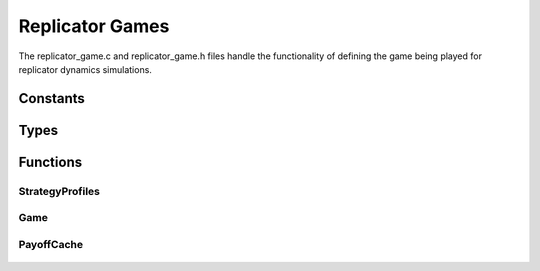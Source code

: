 .. replicator_game

Replicator Games
================

The replicator_game.c and replicator_game.h files handle
the functionality of defining the game being played for
replicator dynamics simulations.

Constants
---------

	.. c:macro:: CACHE_NONE

		This constant indicates that nothing should be cached. It is a :c:type:`cache_mask`.

	.. c:macro:: CACHE_PROFILES

		This constant indicates that only the strategy profiles should be cached. It is a :c:type:`cache_mask`.

	.. c:macro:: CACHE_PAYOFFS

		This constant indicates that only the payoffs should be cached. It is a :c:type:`cache_mask`.

	.. c:macro:: CACHE_ALL

		This constant indicates that both the profiles and payoffs should be cached.
		It is equivalent to :c:macro:`CACHE_PROFILES` | :c:macro:`CACHE_PAYOFFS`. It is a :c:type:`cache_mask`.

Types
-----

	.. c:type:: cache_mask

		This type is an unsigned int. It is specially named to indicate that one of :c:macro:`CACHE_NONE`, :c:macro:`CACHE_PROFILES`, :c:macro:`CACHE_PAYOFFS`, or :c:macro:`CACHE_ALL` should be used.

	.. c:type:: double *(*payoff_function)(int players, int *strategy_profile)

		This type defines the signature for a payoff function that takes a strategy profile and returns an array of payoff values.

	.. c:type:: strategyprofiles_t

		This is an alias for the :c:type:`StrategyProfiles` struct.

	.. c:type:: game_t

		This is an alias for the :c:type:`Game` struct.

	.. c:type:: payoffcache_t

		This is an alias for the :c:type:`PayoffCache` struct.

	.. c:type:: struct StrategyProfiles

		This struct holds the information for strategy profiles (tuples of interaction possibility)

		.. c:member:: int StrategyProfiles.count

			This is the number of profiles the struct holds.

		.. c:member:: int StrategyProfiles.size

			This is the size of each profile.

		.. c:member:: int* StrategyProfiles.types

			This is an array of types (the number of types for player i is in the ith entry). The :c:member:`~StrategyProfiles.size` member indicates the size of this array.

		.. c:member:: int StrategyProfiles.has_cached_info

			This is a flag to indicate whether the struct has cached information stored. It is used for the :c:func:`StrategyProfiles_destroy` function.

		.. c:member:: int** StrategyProfiles.profiles

			This is an array of the possible strategy profiles. It has size stored in :c:member:`~StrategyProfiles.count` and each element has size from the :c:member:`~StrategyProfiles.size` member.

		.. c:member:: int*** StrategyProfiles.player_strategy_profiles

			This is an array of the possible strategy profiles sorted by players participating in them. It has the size defined by the :c:member:`~StrategyProfiles.size` member. The first dimension corresponds to the player. The second dimension corresponds to the number of strategies for that player (size :c:member:`~StrategyProfiles.count`/:c:member:`~StrategyProfiles.types`\[i\]). The third dimension is a list of the profiles in which that strategy participates, represented by indices referring to the :c:member:`StrategyProfiles.profiles` list. 

	.. c:type:: struct  Game

			This struct holds data about the game being played under the dynamics.

		.. c:member:: int Game.populations

			This is how many populations the game has.

		.. c:member:: int Game.players

			This is how many players there are in the game.

		.. c:member:: int* Game.types

			This is a list, for each player, how many strategies that player has.

		.. c:member:: payoff_function Game.payoffs

			This is the function that returns a payoff vector for a certain strategy profile in the game.

	.. c:type:: struct PayoffCache

		This is a struct that holds a cache of pre-calculated payoff vectors.

		.. c:member:: int PayoffCache.count

			This is how many items are in the cache.

		.. c:member:: int PayoffCache.has_cached_info

			This is a flag to indicate that the cache has information in it that should be freed.

		.. c:member:: int PayoffCache.free_profiles

			This is a flag to indicate that the profiles are cached and should be freed.

		.. c:member:: payoff_function PayoffCache.payoffs

			This is the payoff function that generates the payoffs.

		.. c:member:: strategyprofiles_t* PayoffCache.profiles

			This is the pointer to the cache of strategy profiles.

		.. c:member:: double** PayoffCache.payoff_cache

			This is the cache of payoff vectors. Each payoff vector is an array of doubles, and the collection is an array of those arrays.

Functions
---------

StrategyProfiles
++++++++++++++++

	.. c:function:: strategyprofiles_t * StrategyProfiles_create(int players, int *types, cache_mask cache)

		This creates a :c:type:`strategyprofiles_t` struct for the requisite number of :c:data:`players`.

		The :c:data:`types` parameter is a list of number of strategies that each player has.

		The :c:data:`cache` parameter is how much of the profiles and payoffs to cache.

	.. c:function:: int * StrategyProfiles_getProfile(strategyprofiles_t *sprofs, int num)

		This returns the strategy profile corresponding to the :c:data:`num`th entry in the :c:data:`sprofs` array.

	.. c:function:: int * StrategyProfiles_getPlayerProfile(strategyprofiles_t *sprofs, int player, int strategy, int num)

		This returns the :c:data:`num`th strategy profile that player :c:data:`player`'s strategy :c:data:`strategy` is involved in.

	.. c:function:: int StrategyProfiles_getPlayerProfileNumber(strategyprofiles_t *sprofs, int player, int strategy, int num)

		This returns the index in the profile list of :c:data:`sprofs` that the :c:data:`num`th strategy profile of player :c:data:`player`'s strategy :c:data:`strategy` is involved in.

	.. c:function:: void StrategyProfiles_destroy(strategyprofiles_t *sprofs)

		This frees all data associated with :c:data:`sprofs`.

Game
++++

	.. c:function:: game_t * Game_create(int players, int populations, int *types, payoff_function payoffs)

		This creates a :c:type:`game_t` struct based on the requested data.

		The number of populations must either be 1 or equal to the number of players.

		The parameter :c:data:`types` is a list of the number of strategies for each player.

		The parameter :c:data:`payoffs` is the payoff function for the game.

	.. c:function:: void Game_destroy(game_t *game)

		This frees all data associated with :c:data:`game`.

	.. c:function:: strategyprofiles_t * Game_StrategyProfiles_create(game_t *game, cache_mask cache)

		This creates a :c:type:`strategyprofiles_t` struct from the data already present in a :c:type:`game_t` struct.

PayoffCache
+++++++++++

	.. c:function:: payoffcache_t * PayoffCache_create(game_t *game, strategyprofiles_t *profiles, cache_mask do_cache)

		This creates a :c:type:`payoffcache_t` struct based on the provided information.

	.. c:function:: double * PayoffCache_getPayoffs(payoffcache_t *cache, int profile_index)

		This returns the payoffs for the cached profile index :c:data:`profile_index`.

	.. c:function:: void PayoffCache_destroy(payoffcache_t *cache)

		This frees all data associated with :c:data:`cache`.